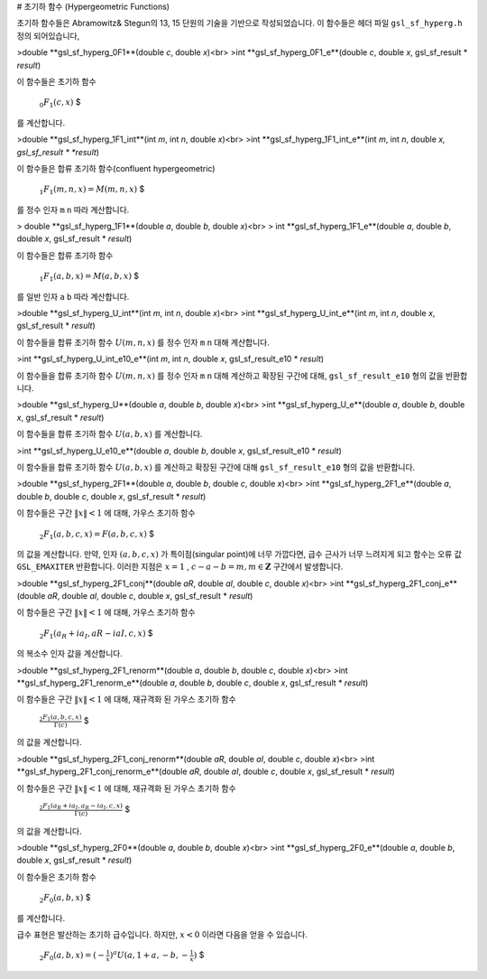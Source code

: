# 초기하 함수 (Hypergeometric Functions)

초기하 함수들은 Abramowitz& Stegun의 13, 15 단원의 기술을 기반으로 작성되었습니다. 이 함수들은 헤더 파일  ``gsl_sf_hyperg.h``  정의 되어있습니다,


>double **gsl_sf_hyperg_0F1**(double *c*, double *x*)<br>
>int **gsl_sf_hyperg_0F1_e**(double *c*, double *x*, gsl_sf_result * *result*)


이 함수들은 초기하 함수 

 :math:`$_0F_1(c,x)` $

를 계산합니다.


>double **gsl_sf_hyperg_1F1_int**(int *m*, int *n*, double *x*)<br>
>int **gsl_sf_hyperg_1F1_int_e**(int *m*, int *n*, double *x, gsl_sf_result * *result*)


이 함수들은 합류 초기하 함수(confluent hypergeometric)

 :math:`$_1F_1(m,n,x) = M(m,n,x)` $

를 정수 인자  ``m``   ``n``  따라 계산합니다.


> double **gsl_sf_hyperg_1F1**(double *a*, double *b*, double *x*)<br>
> int **gsl_sf_hyperg_1F1_e**(double *a*, double *b*, double *x*, gsl_sf_result * *result*)

이 함수들은 합류 초기하 함수

 :math:`$_1F_1(a,b,x) = M(a,b,x)` $

를 일반 인자  ``a``   ``b``  따라 계산합니다.


>double **gsl_sf_hyperg_U_int**(int *m*, int *n*, double *x*)<br>
>int **gsl_sf_hyperg_U_int_e**(int *m*, int *n*, double *x*, gsl_sf_result * *result*)


이 함수들을 합류 초기하 함수  :math:`U(m,n,x)` 를 정수 인자  ``m``   ``n``  대해 계산합니다.


>int **gsl_sf_hyperg_U_int_e10_e**(int *m*, int *n*, double *x*, gsl_sf_result_e10 * *result*)

이 함수들을 합류 초기하 함수  :math:`U(m,n,x)` 를 정수 인자  ``m``   ``n``  대해 계산하고 확장된 구간에 대해,  ``gsl_sf_result_e10`` 형의 값을 반환합니다.

>double **gsl_sf_hyperg_U**(double *a*, double *b*, double *x*)<br>
>int **gsl_sf_hyperg_U_e**(double *a*, double *b*, double *x*, gsl_sf_result * *result*)


이 함수들을 합류 초기하 함수  :math:`U(a,b,x)` 를 계산합니다.

>int **gsl_sf_hyperg_U_e10_e**(double *a*, double *b*, double *x*, gsl_sf_result_e10 * *result*)


이 함수들을 합류 초기하 함수  :math:`U(a,b,x)` 를 계산하고 확장된 구간에 대해  ``gsl_sf_result_e10`` 형의 값을 반환합니다.


>double **gsl_sf_hyperg_2F1**(double *a*, double *b*, double *c*, double *x*)<br>
>int **gsl_sf_hyperg_2F1_e**(double *a*, double *b*, double *c*, double *x*, gsl_sf_result * *result*)

이 함수들은 구간  :math:`\|x\|<1` 에 대해, 가우스 초기하 함수

 :math:`$_2F_1(a,b,c,x) = F(a,b,c,x)` $

의 값을 계산합니다. 만약, 인자  :math:`(a,b,c,x)` 가 특이점(singular point)에 너무 가깝다면, 급수 근사가 너무 느려지게 되고 함수는 오류 값  ``GSL_EMAXITER``  반환합니다. 이러한 지점은  :math:`x=1` ,  :math:`c-a-b=m, m \in \mathbf{Z}`  구간에서 발생합니다.  


>double **gsl_sf_hyperg_2F1_conj**(double *aR*, double *aI*, double *c*, double *x*)<br>
>int **gsl_sf_hyperg_2F1_conj_e**(double *aR*, double *aI*, double *c*, double *x*, gsl_sf_result * *result*)

이 함수들은 구간  :math:`\|x\|<1` 에 대해, 가우스 초기하 함수

 :math:`$_2F_1 (a_R + i a_I , aR-iaI, c, x)` $

의 복소수 인자 값을 계산합니다.

>double **gsl_sf_hyperg_2F1_renorm**(double *a*, double *b*, double *c*, double *x*)<br>
>int **gsl_sf_hyperg_2F1_renorm_e**(double *a*, double *b*, double *c*, double *x*, gsl_sf_result * *result*)
 
이 함수들은 구간  :math:`\|x\|<1` 에 대해, 재규격화 된 가우스 초기하 함수 

 :math:`$\frac{_2F_1(a,b,c,x)}{\Gamma(c)}` $

의 값을 계산합니다.

 
>double **gsl_sf_hyperg_2F1_conj_renorm**(double *aR*, double *aI*, double *c*, double *x*)<br>
>int **gsl_sf_hyperg_2F1_conj_renorm_e**(double *aR*, double *aI*, double *c*, double *x*, gsl_sf_result * *result*)

 
이 함수들은 구간  :math:`\|x\|<1` 에 대해, 재규격화 된 가우스 초기하 함수 

 :math:`$\frac{_2F_1(a_R + ia_I,a_R - i a_I,c,x)}{\Gamma(c)}` $

의 값을 계산합니다.
 
>double **gsl_sf_hyperg_2F0**(double *a*, double *b*, double *x*)<br>
>int **gsl_sf_hyperg_2F0_e**(double *a*, double *b*, double *x*, gsl_sf_result * *result*)

이 함수들은 초기하 함수

 :math:`$_2F_0(a,b,x)` $
를 계산합니다.

급수 표현은 발산하는 초기하 급수입니다. 하지만,  :math:`x<0`  이라면 다음을 얻을 수 있습니다.

 :math:`$_2F_0 (a,b,x) = (-\frac{1}{x})^a U(a, 1+a, -b,- \frac{1}{x})` $
